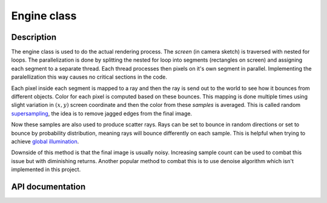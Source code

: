 Engine class
---------------

Description
^^^^^^^^^^^^

The engine class is used to do the actual rendering process. The *screen*
(in camera sketch) is traversed with nested for loops. The parallelization 
is done by splitting the nested for loop into segments (rectangles on screen) and 
assigning each segment to a separate thread. Each thread processes then 
pixels on it's own segment in parallel. Implementing the paralellization this 
way causes no critical sections in the code. 

Each pixel inside each segment is mapped to a ray and then the ray is send out to 
the world to see how it bounces from different objects. Color for each pixel is 
computed based on these bounces. This mapping is done multiple times 
using slight variation in :math:`(x,y)` screen coordinate and then the 
color from these *samples* is averaged. This is called random 
`supersampling <https://en.wikipedia.org/wiki/Supersampling>`_, the idea is to remove jagged edges from the 
final image. 

Now these samples are also used to produce scatter rays. Rays can 
be set to bounce in random directions or set to bounce by probability distribution, 
meaning rays will bounce differently on each sample. This is helpful when trying to 
achieve `global illumination <https://en.wikipedia.org/wiki/Global_illumination>`_.

Downside of this method is that the final image is usually noisy. Increasing sample 
count can be used to combat this issue but with diminishing returns. Another popular 
method to combat this is to use denoise algorithm which isn't implemented in this project.


API documentation
^^^^^^^^^^^^^^^^^^

.. doxygenclass:: Engine
    :members:
    :undoc-members: